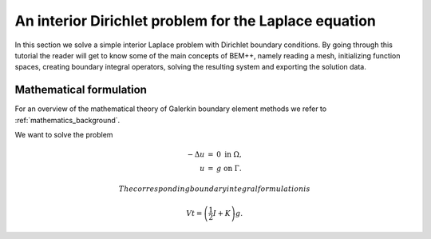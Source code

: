 .. highlight:: none
.. _interior_laplace_dirichlet:

An interior Dirichlet problem for the Laplace equation
===================================

In this section we solve a simple interior Laplace problem with Dirichlet boundary conditions. By going through this tutorial the reader will get to know some of
the main concepts of BEM++, namely reading a mesh, initializing function spaces, creating boundary integral operators, solving the resulting system and
exporting the solution data.

Mathematical formulation
-------------------------

For an overview of the mathematical theory of Galerkin boundary element methods we refer to :ref:`mathematics_background`.

We want to solve the problem

.. math::
    \begin{eqnarray}
        -\Delta u & =  & 0~\text{in}~\Omega,\nonumber\\
                   u & = & g~\text{on}~\Gamma.
     \end{eqnarray}

 The corresponding boundary integral formulation is

.. math::
     Vt = \left(\frac{1}{2}I+K\right)g.






